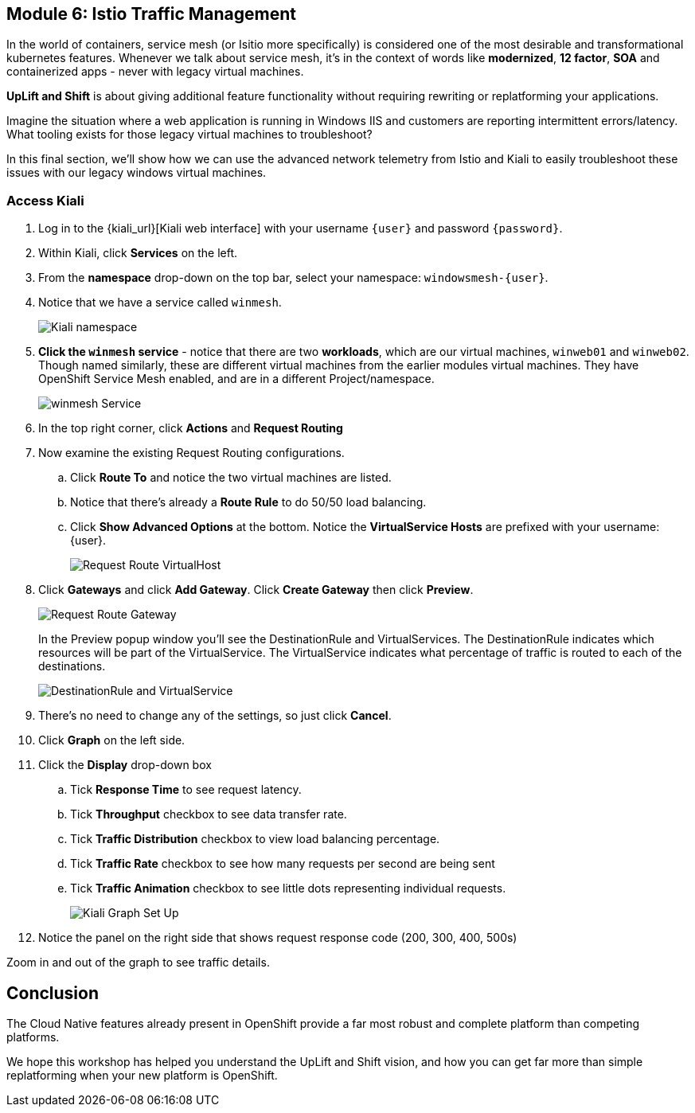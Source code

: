 == Module 6: Istio Traffic Management

In the world of containers, service mesh (or Isitio more specifically) is considered one of the most desirable and transformational kubernetes features.
Whenever we talk about service mesh, it's in the context of words like *modernized*, *12 factor*, *SOA* and containerized apps - never with legacy virtual machines.

*UpLift and Shift* is about giving additional feature functionality without requiring rewriting or replatforming your applications.

Imagine the situation where a web application is running in Windows IIS and customers are reporting intermittent errors/latency.
What tooling exists for those legacy virtual machines to troubleshoot?

In this final section, we'll show how we can use the advanced network telemetry from Istio and Kiali to easily troubleshoot these issues with our legacy windows virtual machines.

=== Access Kiali

. Log in to the {kiali_url}[Kiali web interface] with your username `{user}` and password `{password}`.
. Within Kiali, click *Services* on the left.
. From the *namespace* drop-down on the top bar, select your namespace: `windowsmesh-{user}`.
. Notice that we have a service called `winmesh`.
+
image:module-6-kiali-namespace-services.png[Kiali namespace]
+
. *Click the `winmesh` service* - notice that there are two *workloads*, which are our virtual machines, `winweb01` and `winweb02`.
Though named similarly, these are different virtual machines from the earlier modules virtual machines.
They have OpenShift Service Mesh enabled, and are in a different Project/namespace.
+
image:module-6-kiali-service-winmesh.png[winmesh Service]
+
. In the top right corner, click *Actions* and *Request Routing*
. Now examine the existing Request Routing configurations.
.. Click *Route To* and notice the two virtual machines are listed.
.. Notice that there's already a *Route Rule* to do 50/50 load balancing.
.. Click *Show Advanced Options* at the bottom.
Notice the *VirtualService Hosts* are prefixed with your username: {user}.
+
image:module-6-kiali-request-route-virtual-hosts.png[Request Route VirtualHost]
+
. Click *Gateways* and click *Add Gateway*. Click *Create Gateway* then click *Preview*.
+
image:module-6-kiali-request-route-gateways.png[Request Route Gateway]
+
In the Preview popup window you'll see the DestinationRule and VirtualServices.
The DestinationRule indicates which resources will be part of the VirtualService.
The VirtualService indicates what percentage of traffic is routed to each of the destinations.
+
image:module-6-kiali-request-route-dr-vs.png[DestinationRule and VirtualService]
+
. There's no need to change any of the settings, so just click *Cancel*.
. Click *Graph* on the left side.
. Click the *Display* drop-down box
.. Tick *Response Time* to see request latency.
.. Tick *Throughput* checkbox to see data transfer rate.
.. Tick *Traffic Distribution* checkbox to view load balancing percentage.
.. Tick *Traffic Rate* checkbox to see how many requests per second are being sent
.. Tick *Traffic Animation* checkbox to see little dots representing individual requests.
+
image:module-6-kiali-graph-setup.png[Kiali Graph Set Up]
+
. Notice the panel on the right side that shows request response code (200, 300, 400, 500s)

Zoom in and out of the graph to see traffic details.

== Conclusion

The Cloud Native features already present in OpenShift provide a far most robust and complete platform than competing platforms.

We hope this workshop has helped you understand the UpLift and Shift vision, and how you can get far more than simple replatforming when your new platform is OpenShift.
